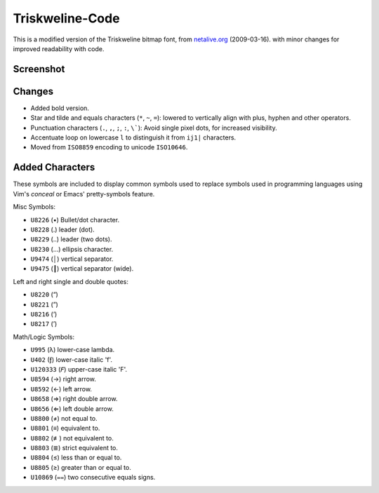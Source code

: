 
****************
Triskweline-Code
****************

This is a modified version of the Triskweline bitmap font,
from `netalive.org <http://www.netalive.org/tinkering/triskweline>`__ (2009-03-16).
with minor changes for improved readability with code.


Screenshot
==========

.. figure:: https://cloud.githubusercontent.com/assets/1869379/12693179/73618e78-c757-11e5-9799-31574a4c4b5a.png


Changes
=======

- Added bold version.
- Star and tilde and equals characters (``*``, ``~``, ``=``):
  lowered to vertically align with plus, hyphen and other operators.
- Punctuation characters (``.``, ``,``, ``;``, ``:``, ``\```):
  Avoid single pixel dots, for increased visibility.
- Accentuate loop on lowercase ``l`` to distinguish it from ``ij1|`` characters.
- Moved from ``ISO8859`` encoding to unicode ``ISO10646``.


Added Characters
================

These symbols are included to display common symbols used to replace
symbols used in programming languages using Vim's *conceal*
or Emacs' pretty-symbols feature.

Misc Symbols:

- ``U8226``    (•) Bullet/dot character.
- ``U8228``    (․) leader (dot).
- ``U8229``    (‥) leader (two dots).
- ``U8230``    (…) ellipsis character.
- ``U9474``    (│) vertical separator.
- ``U9475``    (┃) vertical separator (wide).

Left and right single and double quotes:

- ``U8220``    (“)
- ``U8221``    (”)
- ``U8216``    (‘)
- ``U8217``    (’)

Math/Logic Symbols:

- ``U995``     (λ) lower-case lambda.
- ``U402``     (ƒ) lower-case italic 'f'.
- ``U120333``  (𝘍) upper-case italic 'F'.

- ``U8594``    (→) right arrow.
- ``U8592``    (←) left arrow.
- ``U8658``    (⇒) right double arrow.
- ``U8656``    (⇐) left double arrow.
- ``U8800``    (≠) not equal to.
- ``U8801``    (≡) equivalent to.
- ``U8802``    (≢) not equivalent to.
- ``U8803``    (≣) strict equivalent to.
- ``U8804``    (≤) less than or equal to.
- ``U8805``    (≥) greater than or equal to.
- ``U10869``   (⩵) two consecutive equals signs.
